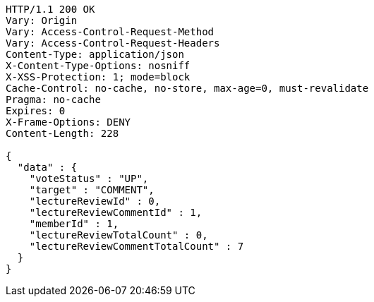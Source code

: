 [source,http,options="nowrap"]
----
HTTP/1.1 200 OK
Vary: Origin
Vary: Access-Control-Request-Method
Vary: Access-Control-Request-Headers
Content-Type: application/json
X-Content-Type-Options: nosniff
X-XSS-Protection: 1; mode=block
Cache-Control: no-cache, no-store, max-age=0, must-revalidate
Pragma: no-cache
Expires: 0
X-Frame-Options: DENY
Content-Length: 228

{
  "data" : {
    "voteStatus" : "UP",
    "target" : "COMMENT",
    "lectureReviewId" : 0,
    "lectureReviewCommentId" : 1,
    "memberId" : 1,
    "lectureReviewTotalCount" : 0,
    "lectureReviewCommentTotalCount" : 7
  }
}
----